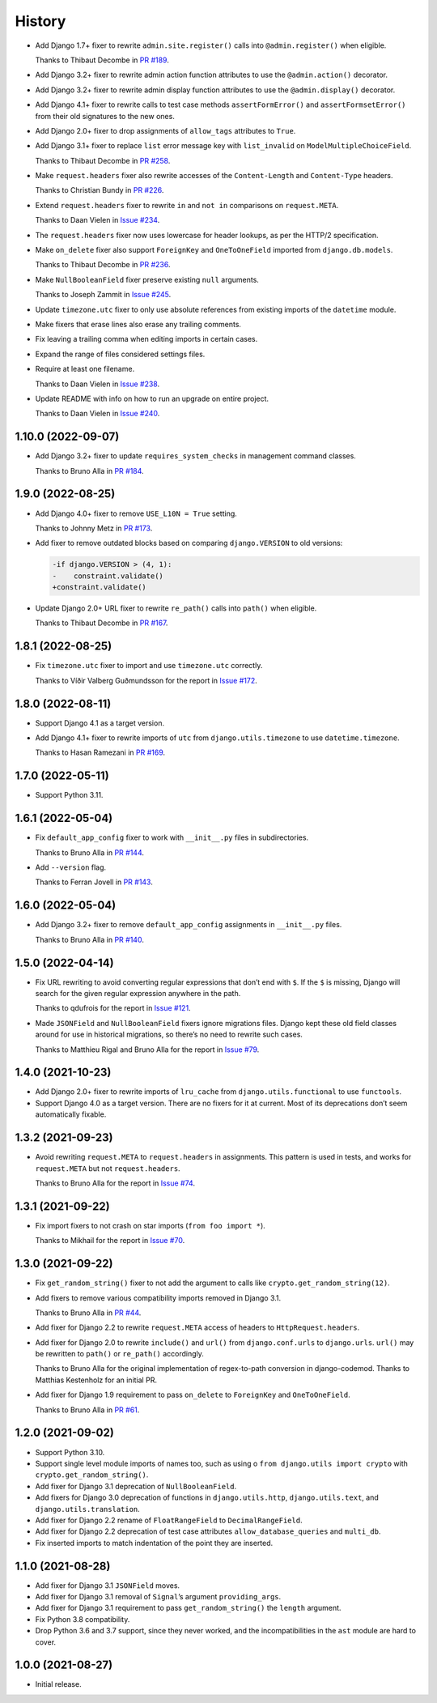 =======
History
=======

* Add Django 1.7+ fixer to rewrite ``admin.site.register()`` calls into ``@admin.register()`` when eligible.

  Thanks to Thibaut Decombe in `PR #189 <https://github.com/adamchainz/django-upgrade/pull/189>`__.

* Add Django 3.2+ fixer to rewrite admin action function attributes to use the ``@admin.action()`` decorator.

* Add Django 3.2+ fixer to rewrite admin display function attributes to use the ``@admin.display()`` decorator.

* Add Django 4.1+ fixer to rewrite calls to test case methods ``assertFormError()`` and ``assertFormsetError()`` from their old signatures to the new ones.

* Add Django 2.0+ fixer to drop assignments of ``allow_tags`` attributes to ``True``.

* Add Django 3.1+ fixer to replace ``list`` error message key with ``list_invalid`` on ``ModelMultipleChoiceField``.

  Thanks to Thibaut Decombe in `PR #258 <https://github.com/adamchainz/django-upgrade/pull/258>`__.

* Make ``request.headers`` fixer also rewrite accesses of the ``Content-Length`` and ``Content-Type`` headers.

  Thanks to Christian Bundy in `PR #226 <https://github.com/adamchainz/django-upgrade/pull/226>`__.

* Extend ``request.headers`` fixer to rewrite ``in`` and ``not in`` comparisons on ``request.META``.

  Thanks to Daan Vielen in `Issue #234 <https://github.com/adamchainz/django-upgrade/issues/234>`__.

* The ``request.headers`` fixer now uses lowercase for header lookups, as per the HTTP/2 specification.

* Make ``on_delete`` fixer also support ``ForeignKey`` and ``OneToOneField`` imported from ``django.db.models``.

  Thanks to Thibaut Decombe in `PR #236 <https://github.com/adamchainz/django-upgrade/pull/236>`__.

* Make ``NullBooleanField`` fixer preserve existing ``null`` arguments.

  Thanks to Joseph Zammit in `Issue #245 <https://github.com/adamchainz/django-upgrade/issues/245>`__.

* Update ``timezone.utc`` fixer to only use absolute references from existing imports of the ``datetime`` module.

* Make fixers that erase lines also erase any trailing comments.

* Fix leaving a trailing comma when editing imports in certain cases.

* Expand the range of files considered settings files.

* Require at least one filename.

  Thanks to Daan Vielen in `Issue #238 <https://github.com/adamchainz/django-upgrade/issues/238>`__.

* Update README with info on how to run an upgrade on entire project.

  Thanks to Daan Vielen in `Issue #240 <https://github.com/adamchainz/django-upgrade/issues/240>`__.

1.10.0 (2022-09-07)
-------------------

* Add Django 3.2+ fixer to update ``requires_system_checks`` in management command classes.

  Thanks to Bruno Alla in `PR #184 <https://github.com/adamchainz/django-upgrade/pull/184>`__.

1.9.0 (2022-08-25)
------------------

* Add Django 4.0+ fixer to remove ``USE_L10N = True`` setting.

  Thanks to Johnny Metz in `PR #173 <https://github.com/adamchainz/django-upgrade/pull/173>`__.

* Add fixer to remove outdated blocks based on comparing ``django.VERSION`` to old versions:

  .. code-block:: diff

      -if django.VERSION > (4, 1):
      -    constraint.validate()
      +constraint.validate()

* Update Django 2.0+ URL fixer to rewrite ``re_path()`` calls into ``path()`` when eligible.

  Thanks to Thibaut Decombe in `PR #167 <https://github.com/adamchainz/django-upgrade/pull/167>`__.

1.8.1 (2022-08-25)
------------------

* Fix ``timezone.utc`` fixer to import and use ``timezone.utc`` correctly.

  Thanks to Víðir Valberg Guðmundsson for the report in `Issue #172 <https://github.com/adamchainz/django-upgrade/issues/172>`__.

1.8.0 (2022-08-11)
------------------

* Support Django 4.1 as a target version.

* Add Django 4.1+ fixer to rewrite imports of ``utc`` from ``django.utils.timezone`` to use
  ``datetime.timezone``.

  Thanks to Hasan Ramezani in `PR #169 <https://github.com/adamchainz/django-upgrade/pull/169>`__.

1.7.0 (2022-05-11)
------------------

* Support Python 3.11.

1.6.1 (2022-05-04)
------------------

* Fix ``default_app_config`` fixer to work with ``__init__.py`` files in subdirectories.

  Thanks to Bruno Alla in `PR #144 <https://github.com/adamchainz/django-upgrade/pull/144>`__.

* Add ``--version`` flag.

  Thanks to Ferran Jovell in `PR #143 <https://github.com/adamchainz/django-upgrade/pull/143>`__.

1.6.0 (2022-05-04)
------------------

* Add Django 3.2+ fixer to remove ``default_app_config`` assignments in ``__init__.py`` files.

  Thanks to Bruno Alla in `PR #140 <https://github.com/adamchainz/django-upgrade/pull/140>`__.

1.5.0 (2022-04-14)
------------------

* Fix URL rewriting to avoid converting regular expressions that don’t end with ``$``.
  If the ``$`` is missing, Django will search for the given regular expression anywhere in the path.

  Thanks to qdufrois for the report in `Issue #121 <https://github.com/adamchainz/django-upgrade/issues/121>`__.

* Made ``JSONField`` and ``NullBooleanField`` fixers ignore migrations files.
  Django kept these old field classes around for use in historical migrations, so there’s no need to rewrite such cases.

  Thanks to Matthieu Rigal and Bruno Alla for the report in `Issue #79 <https://github.com/adamchainz/django-upgrade/issues/79>`__.

1.4.0 (2021-10-23)
------------------

* Add Django 2.0+ fixer to rewrite imports of ``lru_cache`` from ``django.utils.functional`` to use ``functools``.

* Support Django 4.0 as a target version.
  There are no fixers for it at current.
  Most of its deprecations don’t seem automatically fixable.

1.3.2 (2021-09-23)
------------------

* Avoid rewriting ``request.META`` to ``request.headers`` in assignments.
  This pattern is used in tests, and works for ``request.META`` but not ``request.headers``.

  Thanks to Bruno Alla for the report in `Issue #74 <https://github.com/adamchainz/django-upgrade/issues/74>`__.

1.3.1 (2021-09-22)
------------------

* Fix import fixers to not crash on star imports (``from foo import *``).

  Thanks to Mikhail for the report in `Issue #70 <https://github.com/adamchainz/django-upgrade/issues/70>`__.

1.3.0 (2021-09-22)
------------------

* Fix ``get_random_string()`` fixer to not add the argument to calls like ``crypto.get_random_string(12)``.

* Add fixers to remove various compatibility imports removed in Django 3.1.

  Thanks to Bruno Alla in `PR #44 <https://github.com/adamchainz/django-upgrade/pull/44>`__.

* Add fixer for Django 2.2 to rewrite ``request.META`` access of headers to ``HttpRequest.headers``.

* Add fixer for Django 2.0 to rewrite ``include()`` and ``url()`` from ``django.conf.urls`` to ``django.urls``.
  ``url()`` may be rewritten to ``path()`` or ``re_path()`` accordingly.

  Thanks to Bruno Alla for the original implementation of regex-to-path conversion in django-codemod.
  Thanks to Matthias Kestenholz for an initial PR.

* Add fixer for Django 1.9 requirement to pass ``on_delete`` to ``ForeignKey`` and ``OneToOneField``.

  Thanks to Bruno Alla in `PR #61 <https://github.com/adamchainz/django-upgrade/pull/61>`__.

1.2.0 (2021-09-02)
------------------

* Support Python 3.10.

* Support single level module imports of names too, such as using o
  ``from django.utils import crypto`` with ``crypto.get_random_string()``.

* Add fixer for Django 3.1 deprecation of ``NullBooleanField``.

* Add fixers for Django 3.0 deprecation of functions in ``django.utils.http``, ``django.utils.text``, and ``django.utils.translation``.

* Add fixer for Django 2.2 rename of ``FloatRangeField`` to ``DecimalRangeField``.

* Add fixer for Django 2.2 deprecation of test case attributes ``allow_database_queries`` and ``multi_db``.

* Fix inserted imports to match indentation of the point they are inserted.

1.1.0 (2021-08-28)
------------------

* Add fixer for Django 3.1 ``JSONField`` moves.

* Add fixer for Django 3.1 removal of ``Signal``\’s argument ``providing_args``.

* Add fixer for Django 3.1 requirement to pass ``get_random_string()`` the ``length`` argument.

* Fix Python 3.8 compatibility.

* Drop Python 3.6 and 3.7 support, since they never worked, and the incompatibilities in the ``ast`` module are hard to cover.

1.0.0 (2021-08-27)
------------------

* Initial release.
